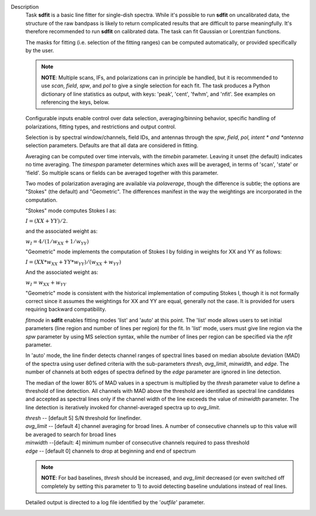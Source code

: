 Description
      Task **sdfit** is a basic line fitter for single-dish spectra.
      While it's possible to run **sdfit** on uncalibrated data, the
      structure of the raw bandpass is likely to return complicated
      results that are difficult to parse meaningfully. It's therefore
      recommended to run **sdfit** on calibrated data. The task can fit
      Gaussian or Lorentzian functions.

      The masks for fitting (i.e. selection of the fitting ranges) can
      be computed automatically, or provided specifically by the user.

      .. note:: **NOTE**: Multiple scans, IFs, and polarizations can in
         principle be handled, but it is recommended to use *scan*,
         *field*, *spw*, and *pol* to give a single selection for each
         fit. The task produces a Python dictionary of line statistics
         as output, with keys: 'peak', 'cent', 'fwhm', and 'nfit'.   See
         examples on referencing the keys, below.

      Configurable inputs enable control over data selection,
      averaging/binning behavior, specific handling of polarizations,
      fitting types, and restrictions and output control.

      Selection is by spectral window/channels, field IDs, and antennas
      through the *spw*, *field*, *pol, intent * and *antenna*
      selection parameters. Defaults are that all data are considered in
      fitting.

      Averaging can be computed over time intervals, with the *timebin*
      parameter.  Leaving it unset (the default) indicates no time
      averaging. The *timespan* parameter determines which axes will be
      averaged, in terms of 'scan', 'state' or 'field'.  So multiple
      scans or fields can be averaged together with this parameter.

      Two modes of polarization averaging are available via
      *polaverage*, though the difference is subtle;  the options are
      "Stokes" (the default) and "Geometric". The differences manifest
      in the way the weightings are incorporated in the computation.

      "Stokes" mode computes Stokes I as:

      :math:`I = (XX + YY) / 2.`

      and the associated weight as:

      :math:`w_I = 4 / ( 1/w_{XX} + 1/w_{YY} )`

      "Geometric" mode implements the computation of Stokes I by folding
      in weights for XX and YY as follows:

      :math:`I = (XX * w_{XX} + YY * w_{YY}) / (w_{XX} + w_{YY})`

      And the associated weight as:

      :math:`w_I = w_{XX} + w_{YY}`

      "Geometric" mode is consistent with the historical implementation
      of computing Stokes I, though it is not formally correct since it
      assumes the weightings for XX and YY are equal, generally not the
      case. It is provided for users requiring backward compatibility.

      *fitmode* in **sdfit** enables fitting modes 'list' and 'auto' at
      this point. The 'list' mode allows users to set initial parameters
      (line region and number of lines per region) for the fit. In
      'list' mode, users must give line region via the *spw* parameter
      by using MS selection syntax, while the number of lines per region
      can be specified via the *nfit* parameter.

      In 'auto' mode, the line finder detects channel ranges of spectral
      lines based on median absolute deviation (MAD) of the spectra
      using user defined criteria with the sub-parameters *thresh*,
      *avg_limit*, *minwidth*, and *edge*. The number of channels at
      both edges of spectra defined by the *edge* parameter are ignored
      in line detection.

      The median of the lower 80% of MAD values in a spectrum is
      multiplied by the *thresh* parameter value to define a threshold
      of line detection. All channels with MAD above the threshold are
      identified as spectral line candidates and accepted as spectral
      lines only if the channel width of the line exceeds the value of
      *minwidth* parameter. The line detection is iteratively invoked
      for channel-averaged spectra up to *avg_limit*.

      | *thresh* -- [default 5] S/N threshold for linefinder.
      | *avg_limit* -- [default 4] channel averaging for broad lines. A
        number of consecutive channels up to this value will be averaged
        to search for broad lines
      | *minwidth* --[default: 4]  minimum number of consecutive
        channels required to pass threshold
      | *edge* -- [default 0] channels to drop at beginning and end of
        spectrum

      .. note:: **NOTE**: For bad baselines, *thresh* should be increased, and
         *avg_limit* decreased (or even switched off completely by
         setting this parameter to 1) to avoid detecting baseline
         undulations instead of real lines.

      Detailed output is directed to a log file identified by the
      '*outfile*' parameter.
